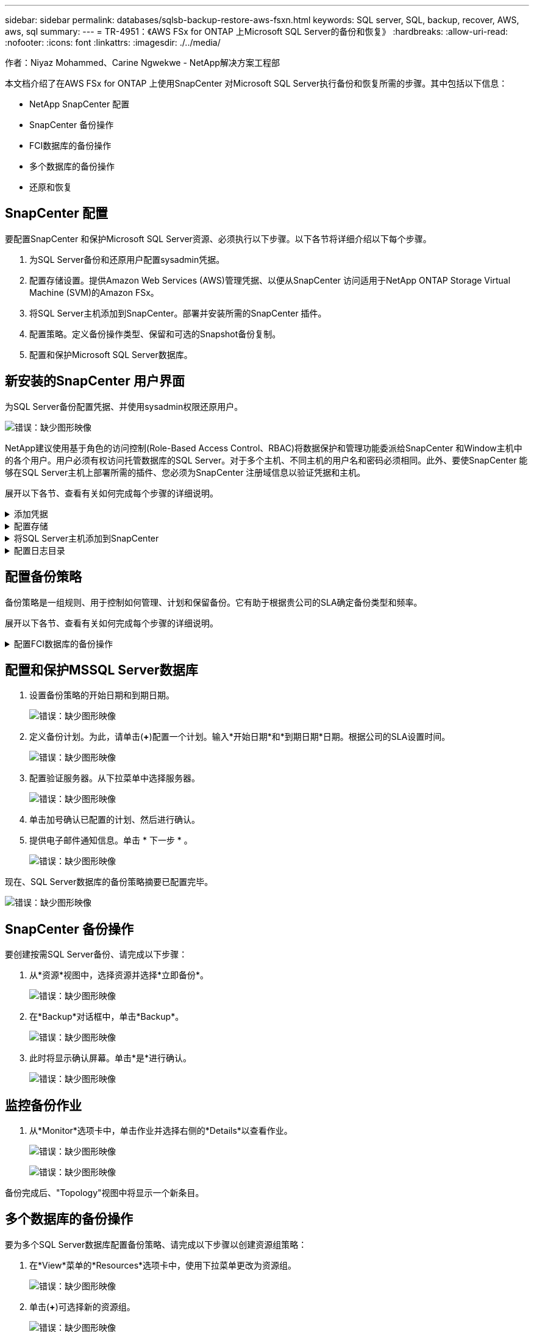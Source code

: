 ---
sidebar: sidebar 
permalink: databases/sqlsb-backup-restore-aws-fsxn.html 
keywords: SQL server, SQL, backup, recover, AWS, aws, sql 
summary:  
---
= TR-4951：《AWS FSx for ONTAP 上Microsoft SQL Server的备份和恢复》
:hardbreaks:
:allow-uri-read: 
:nofooter: 
:icons: font
:linkattrs: 
:imagesdir: ./../media/


作者：Niyaz Mohammed、Carine Ngwekwe - NetApp解决方案工程部

[role="lead"]
本文档介绍了在AWS FSx for ONTAP 上使用SnapCenter 对Microsoft SQL Server执行备份和恢复所需的步骤。其中包括以下信息：

* NetApp SnapCenter 配置
* SnapCenter 备份操作
* FCI数据库的备份操作
* 多个数据库的备份操作
* 还原和恢复




== SnapCenter 配置

要配置SnapCenter 和保护Microsoft SQL Server资源、必须执行以下步骤。以下各节将详细介绍以下每个步骤。

. 为SQL Server备份和还原用户配置sysadmin凭据。
. 配置存储设置。提供Amazon Web Services (AWS)管理凭据、以便从SnapCenter 访问适用于NetApp ONTAP Storage Virtual Machine (SVM)的Amazon FSx。
. 将SQL Server主机添加到SnapCenter。部署并安装所需的SnapCenter 插件。
. 配置策略。定义备份操作类型、保留和可选的Snapshot备份复制。
. 配置和保护Microsoft SQL Server数据库。




== 新安装的SnapCenter 用户界面

为SQL Server备份配置凭据、并使用sysadmin权限还原用户。

image:sqlsb-aws-image1.png["错误：缺少图形映像"]

NetApp建议使用基于角色的访问控制(Role-Based Access Control、RBAC)将数据保护和管理功能委派给SnapCenter 和Window主机中的各个用户。用户必须有权访问托管数据库的SQL Server。对于多个主机、不同主机的用户名和密码必须相同。此外、要使SnapCenter 能够在SQL Server主机上部署所需的插件、您必须为SnapCenter 注册域信息以验证凭据和主机。

展开以下各节、查看有关如何完成每个步骤的详细说明。

.添加凭据
[%collapsible]
====
进入*Settings*，选择*凭证*，然后单击(*+*)。

image:sqlsb-aws-image2.png["错误：缺少图形映像"]

新用户必须对SQL Server主机具有管理员权限。

image:sqlsb-aws-image3.png["错误：缺少图形映像"]

====
.配置存储
[%collapsible]
====
要在SnapCenter 中配置存储、请完成以下步骤：

. 在SnapCenter UI中，选择*Storage Systems*。存储类型有两种：* ONTAP SVM*和* ONTAP Cluster*。默认情况下，存储类型为* ONTAP SVM*。
. 单击(*+*)添加存储系统信息。
+
image:sqlsb-aws-image4.png["错误：缺少图形映像"]

. 提供*FSx for ONTAP 管理*端点。
+
image:sqlsb-aws-image5.png["错误：缺少图形映像"]

. 现在、已在SnapCenter 中配置SVM。
+
image:sqlsb-aws-image6.png["错误：缺少图形映像"]



====
.将SQL Server主机添加到SnapCenter
[%collapsible]
====
要添加SQL Server主机、请完成以下步骤：

. 在主机选项卡中，单击(*+*)以添加Microsoft SQL Server主机。
+
image:sqlsb-aws-image7.png["错误：缺少图形映像"]

. 提供远程主机的完全限定域名(FQDN)或IP地址。
+

NOTE: 默认情况下、这些凭据会进行填充。

. 选择Microsoft Windows和Microsoft SQL Server的选项、然后选择提交。
+
image:sqlsb-aws-image8.png["错误：缺少图形映像"]



此时将安装SQL Server软件包。

image:sqlsb-aws-image9.png["错误：缺少图形映像"]

. 安装完成后，转到*Resource*选项卡以验证所有FSx for ONTAP iSCSI卷是否都存在。
+
image:sqlsb-aws-image10.png["错误：缺少图形映像"]



====
.配置日志目录
[%collapsible]
====
要配置主机日志目录、请完成以下步骤：

. 单击复选框。此时将打开一个新选项卡。
+
image:sqlsb-aws-image11.png["错误：缺少图形映像"]

. 单击*configure log directory*链接。
+
image:sqlsb-aws-image12.png["错误：缺少图形映像"]

. 为主机日志目录和FCI实例日志目录选择驱动器。单击 * 保存 * 。对集群中的第二个节点重复相同过程。关闭窗口。
+
image:sqlsb-aws-image13.png["错误：缺少图形映像"]



主机现在处于running状态。

image:sqlsb-aws-image14.png["错误：缺少图形映像"]

. 在“*资源*”选项卡中，我们有所有的服务器和数据库。
+
image:sqlsb-aws-image15.png["错误：缺少图形映像"]



====


== 配置备份策略

备份策略是一组规则、用于控制如何管理、计划和保留备份。它有助于根据贵公司的SLA确定备份类型和频率。

展开以下各节、查看有关如何完成每个步骤的详细说明。

.配置FCI数据库的备份操作
[%collapsible]
====
要为FCI数据库配置备份策略、请完成以下步骤：

. 进入*Settings*并选择左上方的*Policies*。然后单击*New*。
+
image:sqlsb-aws-image16.png["错误：缺少图形映像"]

. 输入策略名称和问题描述。单击 * 下一步 * 。
+
image:sqlsb-aws-image17.png["错误：缺少图形映像"]

. 选择*完整备份*作为备份类型。
+
image:sqlsb-aws-image18.png["错误：缺少图形映像"]

. 选择计划频率(此频率基于公司SLA)。单击 * 下一步 * 。
+
image:sqlsb-aws-image19.png["错误：缺少图形映像"]

. 配置备份的保留设置。
+
image:sqlsb-aws-image20.png["错误：缺少图形映像"]

. 配置复制选项。
+
image:sqlsb-aws-image21.png["错误：缺少图形映像"]

. 指定要在运行备份作业之前和之后运行的运行脚本(如果有)。
+
image:sqlsb-aws-image22.png["错误：缺少图形映像"]

. 根据备份计划运行验证。
+
image:sqlsb-aws-image23.png["错误：缺少图形映像"]

. “*摘要*”页面提供了备份策略的详细信息。可以在此处更正任何错误。
+
image:sqlsb-aws-image24.png["错误：缺少图形映像"]



====


== 配置和保护MSSQL Server数据库

. 设置备份策略的开始日期和到期日期。
+
image:sqlsb-aws-image25.png["错误：缺少图形映像"]

. 定义备份计划。为此，请单击(*+*)配置一个计划。输入*开始日期*和*到期日期*日期。根据公司的SLA设置时间。
+
image:sqlsb-aws-image26.png["错误：缺少图形映像"]

. 配置验证服务器。从下拉菜单中选择服务器。
+
image:sqlsb-aws-image27.png["错误：缺少图形映像"]

. 单击加号确认已配置的计划、然后进行确认。
. 提供电子邮件通知信息。单击 * 下一步 * 。
+
image:sqlsb-aws-image28.png["错误：缺少图形映像"]



现在、SQL Server数据库的备份策略摘要已配置完毕。

image:sqlsb-aws-image29.png["错误：缺少图形映像"]



== SnapCenter 备份操作

要创建按需SQL Server备份、请完成以下步骤：

. 从*资源*视图中，选择资源并选择*立即备份*。
+
image:sqlsb-aws-image30.png["错误：缺少图形映像"]

. 在*Backup*对话框中，单击*Backup*。
+
image:sqlsb-aws-image31.png["错误：缺少图形映像"]

. 此时将显示确认屏幕。单击*是*进行确认。
+
image:sqlsb-aws-image32.png["错误：缺少图形映像"]





== 监控备份作业

. 从*Monitor*选项卡中，单击作业并选择右侧的*Details*以查看作业。
+
image:sqlsb-aws-image33.png["错误：缺少图形映像"]

+
image:sqlsb-aws-image34.png["错误：缺少图形映像"]



备份完成后、"Topology"视图中将显示一个新条目。



== 多个数据库的备份操作

要为多个SQL Server数据库配置备份策略、请完成以下步骤以创建资源组策略：

. 在*View*菜单的*Resources*选项卡中，使用下拉菜单更改为资源组。
+
image:sqlsb-aws-image35.png["错误：缺少图形映像"]

. 单击(*+*)可选择新的资源组。
+
image:sqlsb-aws-image36.png["错误：缺少图形映像"]

. 请提供名称和标记。单击 * 下一步 * 。
+
image:sqlsb-aws-image37.png["错误：缺少图形映像"]

. 将资源添加到资源组：
+
** *Host.*从托管数据库的下拉菜单中选择服务器。
** *Resource type.*从下拉菜单中选择*Database。
** *SQL Server实例。*选择服务器。
+
image:sqlsb-aws-image38.png["错误：缺少图形映像"]

+
默认情况下，已选中*option * Auto select all the Resources from the sall Storage Volumes*。清除该选项并仅选择需要添加到资源组的数据库，单击要添加的箭头并单击*Next*。

+
image:sqlsb-aws-image39.png["错误：缺少图形映像"]



. 在策略上，单击(*+*)。
+
image:sqlsb-aws-image40.png["错误：缺少图形映像"]

. 输入资源组策略名称。
+
image:sqlsb-aws-image41.png["错误：缺少图形映像"]

. 根据贵公司的SLA，选择*完整备份*和计划频率。
+
image:sqlsb-aws-image42.png["错误：缺少图形映像"]

. 配置保留设置。
+
image:sqlsb-aws-image43.png["错误：缺少图形映像"]

. 配置复制选项。
+
image:sqlsb-aws-image44.png["错误：缺少图形映像"]

. 配置要在执行备份之前运行的脚本。单击 * 下一步 * 。
+
image:sqlsb-aws-image45.png["错误：缺少图形映像"]

. 确认验证以下备份计划。
+
image:sqlsb-aws-image46.png["错误：缺少图形映像"]

. 在*Summary (摘要)*页上，验证信息，然后单击*Finish (完成)*。
+
image:sqlsb-aws-image47.png["错误：缺少图形映像"]





== 配置和保护多个SQL Server数据库

. 单击(*+*)符号以配置开始日期和到期日期。
+
image:sqlsb-aws-image48.png["错误：缺少图形映像"]

. 设置时间。
+
image:sqlsb-aws-image49.png["错误：缺少图形映像"]

+
image:sqlsb-aws-image50.png["错误：缺少图形映像"]

. 从*验证*选项卡中，选择服务器，配置计划，然后单击*下一步*。
+
image:sqlsb-aws-image51.png["错误：缺少图形映像"]

. 配置通知以发送电子邮件。
+
image:sqlsb-aws-image52.png["错误：缺少图形映像"]



现在、该策略已配置为备份多个SQL Server数据库。

image:sqlsb-aws-image53.png["错误：缺少图形映像"]



== 为多个SQL Server数据库触发按需备份

. 从*Resource*选项卡中，选择“查看”。从下拉菜单中选择*Resource Group*。
+
image:sqlsb-aws-image54.png["错误：缺少图形映像"]

. 选择资源组名称。
. 单击右上角的*立即备份*。
+
image:sqlsb-aws-image55.png["错误：缺少图形映像"]

. 此时将打开一个新窗口。单击*备份后验证*复选框，然后单击备份。
+
image:sqlsb-aws-image56.png["错误：缺少图形映像"]

. 此时将显示一条确认消息。单击 * 是 * 。
+
image:sqlsb-aws-image57.png["错误：缺少图形映像"]





== 监控多数据库备份作业

从左侧导航栏中，单击*Monitor*，选择备份作业，然后单击*Details*以查看作业进度。

image:sqlsb-aws-image58.png["错误：缺少图形映像"]

单击*Resource*选项卡查看完成备份所需的时间。

image:sqlsb-aws-image59.png["错误：缺少图形映像"]



== 用于多数据库备份的事务日志备份

SnapCenter 支持完整、庞大日志记录和简单恢复模式。简单恢复模式不支持事务日志备份。

要执行事务日志备份、请完成以下步骤：

. 从*Reseres*选项卡中，将“视图”菜单从*Database *更改为*Resource group*。
+
image:sqlsb-aws-image60.png["错误：缺少图形映像"]

. 选择已创建的资源组备份策略。
. 选择右上角的*修改资源组*。
+
image:sqlsb-aws-image61.png["错误：缺少图形映像"]

. 默认情况下，*Name*部分使用备份策略名称和标记。单击 * 下一步 * 。
+
"*Resores*(资源*)"选项卡突出显示要配置事务备份策略的基准。

+
image:sqlsb-aws-image62.png["错误：缺少图形映像"]

. 输入策略名称。
+
image:sqlsb-aws-image63.png["错误：缺少图形映像"]

. 选择SQL Server备份选项。
. 选择日志备份。
. 根据公司的RTO设置计划频率。单击 * 下一步 * 。
+
image:sqlsb-aws-image64.png["错误：缺少图形映像"]

. 配置日志备份保留设置。单击 * 下一步 * 。
+
image:sqlsb-aws-image65.png["错误：缺少图形映像"]

. (可选)配置复制选项。
+
image:sqlsb-aws-image66.png["错误：缺少图形映像"]

. (可选)配置要在执行备份作业之前运行的任何脚本。
+
image:sqlsb-aws-image67.png["错误：缺少图形映像"]

. (可选)配置备份验证。
+
image:sqlsb-aws-image68.png["错误：缺少图形映像"]

. 在“*摘要*”页上，单击“*完成*”。
+
image:sqlsb-aws-image69.png["错误：缺少图形映像"]





== 配置和保护多个MSSQL Server数据库

. 单击新创建的事务日志备份策略。
+
image:sqlsb-aws-image70.png["错误：缺少图形映像"]

. 设置*开始日期*和*到期日期*日期。
. 根据SLA、RTP和RPO输入日志备份策略的频率。单击确定。
+
image:sqlsb-aws-image71.png["错误：缺少图形映像"]

. 您可以看到这两个策略。单击 * 下一步 * 。
+
image:sqlsb-aws-image72.png["错误：缺少图形映像"]

. 配置验证服务器。
+
image:sqlsb-aws-image73.png["错误：缺少图形映像"]

. 配置电子邮件通知。
+
image:sqlsb-aws-image74.png["错误：缺少图形映像"]

. 在“*摘要*”页上，单击“*完成*”。
+
image:sqlsb-aws-image75.png["错误：缺少图形映像"]





== 触发多个SQL Server数据库的按需事务日志备份

要为多个SQL Server数据库触发事务日志按需备份、请完成以下步骤：

. 在新创建的策略页面上，选择页面右上角的*立即备份*。
+
image:sqlsb-aws-image76.png["错误：缺少图形映像"]

. 从*Policy*选项卡的弹出窗口中，选择下拉菜单，选择备份策略，然后配置事务日志备份。
+
image:sqlsb-aws-image77.png["错误：缺少图形映像"]

. 单击 * 备份 * 。此时将显示一个新窗口。
. 单击*Yes*确认备份策略。
+
image:sqlsb-aws-image78.png["错误：缺少图形映像"]





== 监控

移动到*Monitoring*选项卡并监控备份作业的进度。

image:sqlsb-aws-image79.png["错误：缺少图形映像"]



== 还原和恢复

请参见在SnapCenter 中还原SQL Server数据库所需的以下前提条件。

* 目标实例必须联机且正在运行、才能完成还原作业。
* 必须禁用计划对SQL Server数据库运行的SnapCenter 操作、包括在远程管理或远程验证服务器上计划的任何作业。
* 如果要将自定义日志目录备份还原到备用主机、则SnapCenter 服务器和插件主机必须安装相同版本的SnapCenter。
* 您可以将系统数据库还原到备用主机。
* SnapCenter 可以在不使SQL Server集群组脱机的情况下还原Windows集群中的数据库。




== 将SQL Server数据库上已删除的表还原到某个时间点

要将SQL Server数据库还原到某个时间点、请完成以下步骤：

. 以下屏幕截图显示了SQL Server数据库在删除表之前的初始状态。
+
image:sqlsb-aws-image80.png["错误：缺少图形映像"]

+
屏幕截图显示已从表中删除20行。

+
image:sqlsb-aws-image81.png["错误：缺少图形映像"]

. 登录到SnapCenter 服务器。从*Resues*选项卡中，选择数据库。
+
image:sqlsb-aws-image82.png["错误：缺少图形映像"]

. 选择最新的备份。
. 在右侧，选择*Restore*。
+
image:sqlsb-aws-image83.png["错误：缺少图形映像"]

. 此时将显示一个新窗口。选择*Restore*选项。
. 将数据库还原到创建备份的同一主机。单击 * 下一步 * 。
+
image:sqlsb-aws-image84.png["错误：缺少图形映像"]

. 对于*恢复类型*，请选择*所有日志备份*。单击 * 下一步 * 。
+
image:sqlsb-aws-image85.png["错误：缺少图形映像"]

+
image:sqlsb-aws-image86.png["错误：缺少图形映像"]



*还原前选项:*

. 选择选项*在还原期间覆盖同名数据库*。单击 * 下一步 * 。
+
image:sqlsb-aws-image87.png["错误：缺少图形映像"]



*还原后选项:*

. 选择选项*可操作、但不可用于还原其他事务日志*。单击 * 下一步 * 。
+
image:sqlsb-aws-image88.png["错误：缺少图形映像"]

. 提供电子邮件设置。单击 * 下一步 * 。
+
image:sqlsb-aws-image89.png["错误：缺少图形映像"]

. 在“*摘要*”页上，单击“*完成*”。
+
image:sqlsb-aws-image90.png["错误：缺少图形映像"]





== 监控还原进度

. 在*监控*选项卡中，单击恢复作业详细信息以查看恢复作业的进度。
+
image:sqlsb-aws-image91.png["错误：缺少图形映像"]

. 还原作业详细信息。
+
image:sqlsb-aws-image92.png["错误：缺少图形映像"]

. 返回到SQL Server主机>数据库>表存在。
+
image:sqlsb-aws-image93.png["错误：缺少图形映像"]





== 从何处查找追加信息

要了解有关本文档中所述信息的更多信息，请查看以下文档和 / 或网站：

* https://www.netapp.com/pdf.html?item=/media/12400-tr4714pdf.pdf["TR-4714：《使用NetApp SnapCenter 的Microsoft SQL Server最佳实践指南》"^]
+
https://www.netapp.com/pdf.html?item=/media/12400-tr4714pdf.pdf["https://www.netapp.com/pdf.html?item=/media/12400-tr4714pdf.pdf"^]

* https://docs.netapp.com/us-en/snapcenter-45/protect-scsql/concept_requirements_for_restoring_a_database.html["还原数据库的要求"^]
+
https://docs.netapp.com/us-en/snapcenter-45/protect-scsql/concept_requirements_for_restoring_a_database.html["https://docs.netapp.com/us-en/snapcenter-45/protect-scsql/concept_requirements_for_restoring_a_database.html"^]

* 了解克隆的数据库生命周期
+
https://library.netapp.com/ecmdocs/ECMP1217281/html/GUID-4631AFF4-64FE-4190-931E-690FCADA5963.html["https://library.netapp.com/ecmdocs/ECMP1217281/html/GUID-4631AFF4-64FE-4190-931E-690FCADA5963.html"^]


